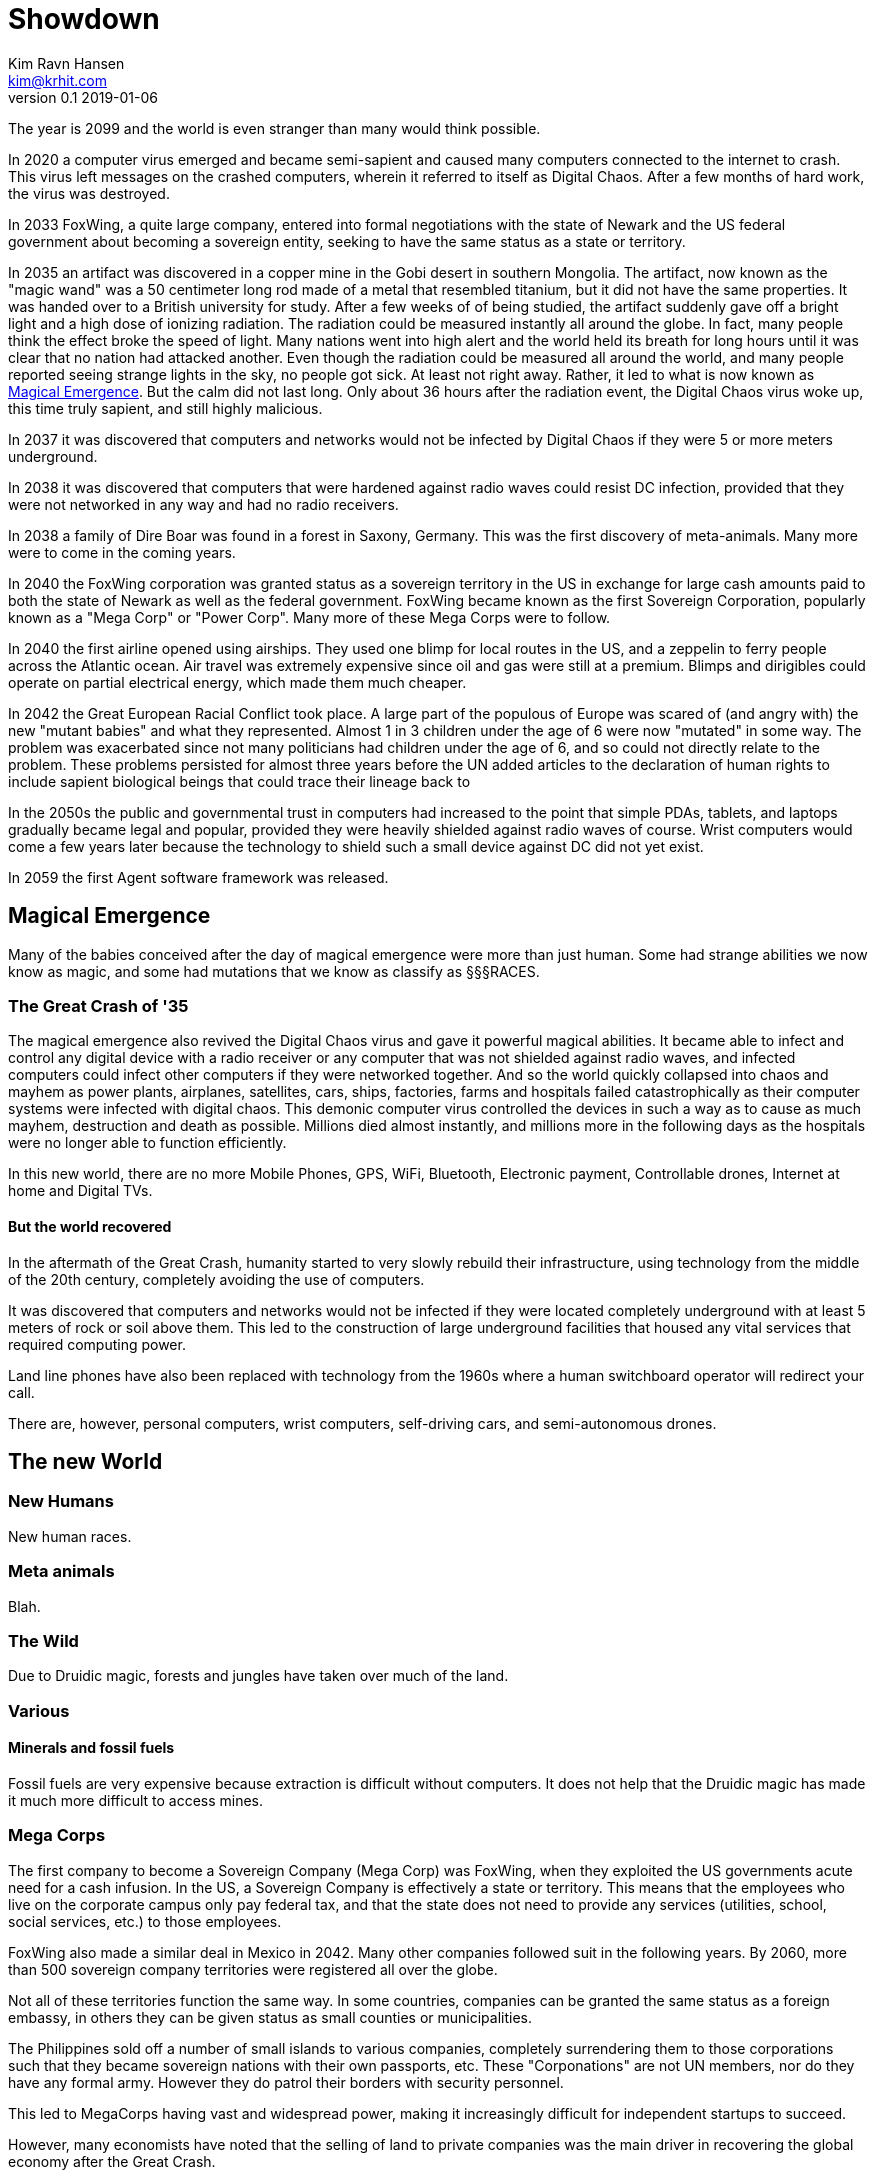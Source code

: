 = Showdown
Kim Ravn Hansen <kim@krhit.com>
v0.1 2019-01-06

:toc:

The year is 2099 and the world is even stranger than many would think possible.

In 2020 a computer virus emerged and became semi-sapient and caused many
computers connected to the internet to crash. This virus left messages on the
crashed computers, wherein it referred to itself as Digital Chaos. After a few
months of hard work, the virus was destroyed.

In 2033 FoxWing, a quite large company, entered into formal negotiations
with the state of Newark and the US federal government about becoming a
sovereign entity, seeking to have the same status as a state or territory.

In 2035 an artifact was discovered in a copper mine in the Gobi desert in
southern Mongolia. The artifact, now known as the "magic wand" was a 50
centimeter long rod made of a metal that resembled titanium, but it did not
have the same properties. It was handed over to a British university for study.
After a few weeks of of being studied, the artifact suddenly gave off a bright
light and a high dose of ionizing radiation. The radiation could be measured
instantly all around the globe. In fact, many people think the effect broke the
speed of light. Many nations went into high alert and the world held its breath
for long hours until it was clear that no nation had attacked another. Even
though the radiation could be measured all around the world, and many people
reported seeing strange lights in the sky, no people got sick. At least not
right away. Rather, it led to what is now known as <<Magical Emergence>>.  But
the calm did not last long. Only about 36 hours after the radiation event, the
Digital Chaos virus woke up, this time truly sapient, and still highly
malicious.

In 2037 it was discovered that computers and networks would not be infected by
Digital Chaos if they were 5 or more meters underground.

In 2038 it was discovered that computers that were hardened against radio waves
could resist DC infection, provided that they were not networked in any way and
had no radio receivers.

In 2038 a family of Dire Boar was found in a forest in Saxony, Germany. This
was the first discovery of meta-animals. Many more were to come in the coming
years.

In 2040 the FoxWing corporation was granted status as a sovereign territory in
the US in exchange for large cash amounts paid to both the state of Newark as
well as the federal government. FoxWing became known as the first Sovereign
Corporation, popularly known as a "Mega Corp" or "Power Corp". Many more of
these Mega Corps were to follow.

In 2040 the first airline opened using airships. They used one blimp for local
routes in the US, and a zeppelin to ferry people across the Atlantic ocean.
Air travel was extremely expensive since oil and gas were still at a premium.
Blimps and dirigibles could operate on partial electrical energy, which made 
them much cheaper.

In 2042 the Great European Racial Conflict took place. A large part of the
populous of Europe was scared of (and angry with) the new "mutant babies" and
what they represented. Almost 1 in 3 children under the age of 6 were now
"mutated" in some way. The problem was exacerbated since not many politicians
had children under the age of 6, and so could not directly relate to the
problem. These problems persisted for almost three years before the UN added
articles to the declaration of human rights to include sapient biological
beings that could trace their lineage back to 

In the 2050s the public and governmental trust in computers had increased to
the point that simple PDAs, tablets, and laptops gradually became legal and
popular, provided they were heavily shielded against radio waves of course.
Wrist computers would come a few years later because the technology to shield
such a small device against DC did not yet exist.

In 2059 the first Agent software framework was released.

== Magical Emergence

Many of the babies conceived after the day of magical emergence were more than
just human. Some had strange abilities we now know as magic, and some had
mutations that we know as classify as §§§RACES.

=== The Great Crash of '35

The magical emergence also revived the Digital Chaos virus and gave it powerful
magical abilities. It became able to infect and control any digital device with
a radio receiver or any computer that was not shielded against radio waves, and
infected computers could infect other computers if they were networked
together. And so the world quickly collapsed into chaos and mayhem as power
plants, airplanes, satellites, cars, ships, factories, farms and hospitals
failed catastrophically as their computer systems were infected with digital
chaos.  This demonic computer virus controlled the devices in such a way as to
cause as much mayhem, destruction and death as possible. Millions died almost
instantly, and millions more in the following days as the hospitals were no
longer able to function efficiently.

In this new world, there are no more Mobile Phones, GPS, WiFi, Bluetooth,
Electronic payment, Controllable drones, Internet at home and Digital TVs.

==== But the world recovered

In the aftermath of the Great Crash, humanity started to very slowly rebuild
their infrastructure, using technology from the middle of the 20th century,
completely avoiding the use of computers.

It was discovered that computers and networks would not be infected if they
were located completely underground with at least 5 meters of rock or soil
above them.  This led to the construction of large underground facilities that
housed any vital services that required computing power.

Land line phones have also been replaced with technology from the 1960s where a
human switchboard operator will redirect your call.

There are, however, personal computers, wrist computers, self-driving cars, and
semi-autonomous drones. 


== The new World

=== New Humans

New human races.


=== Meta animals

Blah.


=== The Wild

Due to Druidic magic, forests and jungles have taken over much of the land.



=== Various

==== Minerals and fossil fuels

Fossil fuels are very expensive because extraction is difficult without
computers.  It does not help that the Druidic magic has made it much more
difficult to access mines.



=== Mega Corps

The first company to become a Sovereign Company (Mega Corp) was FoxWing, when
they exploited the US governments acute need for a cash infusion. In the US, a
Sovereign Company is effectively a state or territory. This means that the
employees who live on the corporate campus only pay federal tax, and that the
state does not need to provide any services (utilities, school, social
services, etc.) to those employees.

FoxWing also made a similar deal in Mexico in 2042. Many other companies
followed suit in the following years.  By 2060, more than 500 sovereign company
territories were registered all over the globe.

Not all of these territories function the same way. In some countries,
companies can be granted the same status as a foreign embassy, in others they
can be given status as small counties or municipalities.

The Philippines sold off a number of small islands to various companies,
completely surrendering them to those corporations such that they became
sovereign nations with their own passports, etc. These "Corponations" are not
UN members, nor do they have any formal army. However they do patrol their
borders with security personnel.

This led to MegaCorps having vast and widespread power, making it increasingly
difficult for independent startups to succeed.

However, many economists have noted that the selling of land to private companies
was the main driver in recovering the global economy after the Great Crash.


=== Agents

In 2059 the first Agent software framework was released. An Agent is a simple
"AI" that makes it much easier to use the device on which it runs. You can give
it verbal instructions and it can essentially make the device do stuff that
previously required a multitude of custom software.  For instance, you can ask
your agent to solve complex equations, or to set an alarm 10 minutes before the
next full moon rises.

But the most important feature of the agent framework is that the agent is
stored on a memory card that can be inserted into various agent-enabled
devices. This means that your agent can "live" in your PDA or wrist-comp on a
day-to-day basis, but you can move the agent to your car's computer when you're
driving. 
